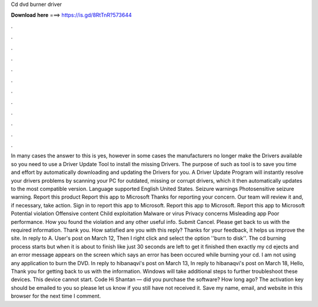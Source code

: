 Cd dvd burner driver

𝐃𝐨𝐰𝐧𝐥𝐨𝐚𝐝 𝐡𝐞𝐫𝐞 ===> https://is.gd/8RtTnR?573644

.

.

.

.

.

.

.

.

.

.

.

.

In many cases the answer to this is yes, however in some cases the manufacturers no longer make the Drivers available so you need to use a Driver Update Tool to install the missing Drivers. The purpose of such as tool is to save you time and effort by automatically downloading and updating the Drivers for you. A Driver Update Program will instantly resolve your drivers problems by scanning your PC for outdated, missing or corrupt drivers, which it then automatically updates to the most compatible version.
Language supported English United States. Seizure warnings Photosensitive seizure warning. Report this product Report this app to Microsoft Thanks for reporting your concern. Our team will review it and, if necessary, take action. Sign in to report this app to Microsoft. Report this app to Microsoft.
Report this app to Microsoft Potential violation Offensive content Child exploitation Malware or virus Privacy concerns Misleading app Poor performance. How you found the violation and any other useful info. Submit Cancel. Please get back to us with the required information. Thank you. How satisfied are you with this reply? Thanks for your feedback, it helps us improve the site. In reply to A. User's post on March 12,  Then I right click and select the option ''burn to disk''.
The cd burning process starts but when it is about to finish like just 30 seconds are left to get it finished then exactly my cd ejects and an error message appears on the screen which says an error has been occured while burning your cd. I am not using any application to burn the DVD. In reply to hibanaqvi's post on March 13,  In reply to hibanaqvi's post on March 18,  Hello, Thank you for getting back to us with the information.
Windows will take additional steps to further troubleshoot these devices. This device cannot start. Code  Hi Shantan — did you purchase the software? How long ago? The activation key should be emailed to you so please let us know if you still have not received it. Save my name, email, and website in this browser for the next time I comment.